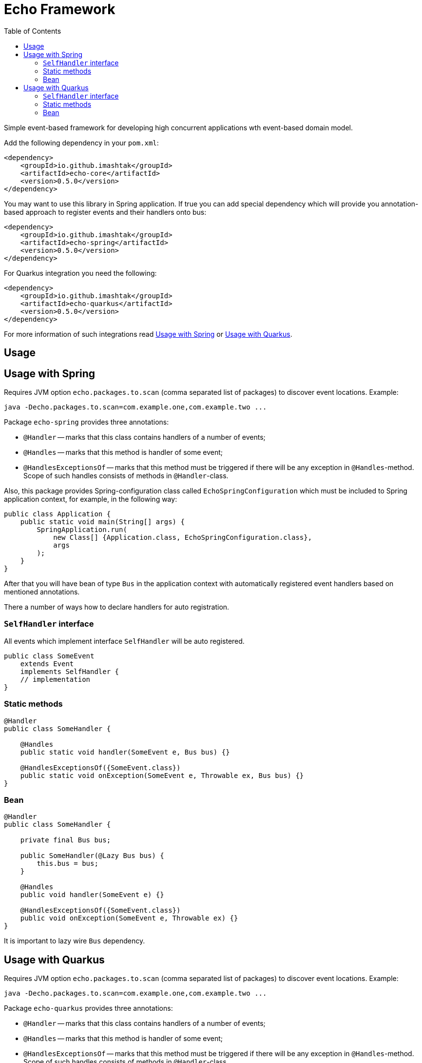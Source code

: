= Echo Framework
:toc:

Simple event-based framework for developing high concurrent applications wth event-based domain model.

Add the following dependency in your `pom.xml`:

[source,xml]
----
<dependency>
    <groupId>io.github.imashtak</groupId>
    <artifactId>echo-core</artifactId>
    <version>0.5.0</version>
</dependency>
----

You may want to use this library in Spring application.
If true you can add special dependency which will provide you annotation-based approach to register events and their handlers onto bus:

[source,xml]
----
<dependency>
    <groupId>io.github.imashtak</groupId>
    <artifactId>echo-spring</artifactId>
    <version>0.5.0</version>
</dependency>
----

For Quarkus integration you need the following:

[source,xml]
----
<dependency>
    <groupId>io.github.imashtak</groupId>
    <artifactId>echo-quarkus</artifactId>
    <version>0.5.0</version>
</dependency>
----

For more information of such integrations read <<Usage with Spring>> or <<Usage with Quarkus>>.

== Usage

== Usage with Spring

Requires JVM option `echo.packages.to.scan` (comma separated list of packages) to discover event locations. Example:
[source,bash]
----
java -Decho.packages.to.scan=com.example.one,com.example.two ...
----

Package `echo-spring` provides three annotations:

* `@Handler` -- marks that this class contains handlers of a number of events;
* `@Handles` -- marks that this method is handler of some event;
* `@HandlesExceptionsOf` -- marks that this method must be triggered if there will be any exception in `@Handles`-method. Scope of such handles consists of methods in `@Handler`-class.

Also, this package provides Spring-configuration class called `EchoSpringConfiguration` which must be included to Spring application context, for example, in the following way:

[source,java]
----
public class Application {
    public static void main(String[] args) {
        SpringApplication.run(
            new Class[] {Application.class, EchoSpringConfiguration.class},
            args
        );
    }
}
----

After that you will have bean of type `Bus` in the application context with automatically registered event handlers based on mentioned annotations.

There a number of ways how to declare handlers for auto registration.

=== `SelfHandler` interface

All events which implement interface `SelfHandler` will be auto registered.

[source,java]
----
public class SomeEvent
    extends Event
    implements SelfHandler {
    // implementation
}
----

=== Static methods

[source,java]
----
@Handler
public class SomeHandler {

    @Handles
    public static void handler(SomeEvent e, Bus bus) {}

    @HandlesExceptionsOf({SomeEvent.class})
    public static void onException(SomeEvent e, Throwable ex, Bus bus) {}
}
----

=== Bean

[source,java]
----
@Handler
public class SomeHandler {

    private final Bus bus;

    public SomeHandler(@Lazy Bus bus) {
        this.bus = bus;
    }

    @Handles
    public void handler(SomeEvent e) {}

    @HandlesExceptionsOf({SomeEvent.class})
    public void onException(SomeEvent e, Throwable ex) {}
}
----

It is important to lazy wire `Bus` dependency.

== Usage with Quarkus

Requires JVM option `echo.packages.to.scan` (comma separated list of packages) to discover event locations. Example:
[source,bash]
----
java -Decho.packages.to.scan=com.example.one,com.example.two ...
----

Package `echo-quarkus` provides three annotations:

* `@Handler` -- marks that this class contains handlers of a number of events;
* `@Handles` -- marks that this method is handler of some event;
* `@HandlesExceptionsOf` -- marks that this method must be triggered if there will be any exception in `@Handles`-method. Scope of such handles consists of methods in `@Handler`-class.

Also, this package provides Spring-configuration class called `EchoQuarkusConfiguration` which provides singleton instance of `Bus` to CDI. It automatically registers event handlers onto bus.

There a number of ways how to declare handlers for auto registration.

=== `SelfHandler` interface

All events which implement interface `SelfHandler` will be auto registered.

[source,java]
----
public class SomeEvent
    extends Event
    implements SelfHandler {
    // implementation
}
----

=== Static methods

[source,java]
----
@Handler
public class SomeHandler {

    @Handles
    public static void handler(SomeEvent e, Bus bus) {}

    @HandlesExceptionsOf({SomeEvent.class})
    public static void onException(SomeEvent e, Throwable ex, Bus bus) {}
}
----

=== Bean

[source,java]
----
@Handler
public class SomeHandler {

    private final Bus bus;

    public SomeHandler(Bus bus) {
        this.bus = bus;
    }

    @Handles
    public void handler(SomeEvent e) {}

    @HandlesExceptionsOf({SomeEvent.class})
    public void onException(SomeEvent e, Throwable ex) {}
}
----


